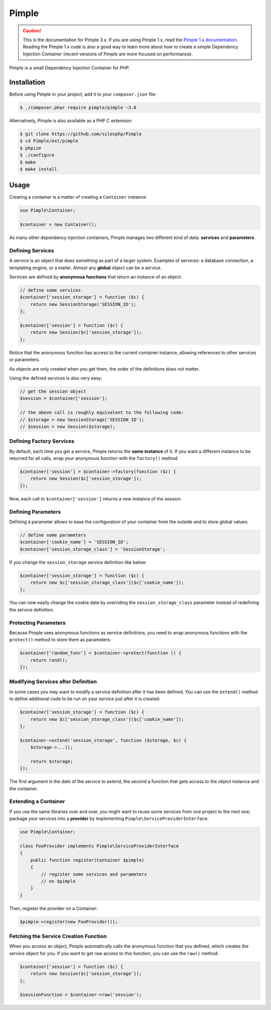 Pimple
======

.. caution::

    This is the documentation for Pimple 3.x. If you are using Pimple 1.x, read
    the `Pimple 1.x documentation`_. Reading the Pimple 1.x code is also a good
    way to learn more about how to create a simple Dependency Injection
    Container (recent versions of Pimple are more focused on performance).

Pimple is a small Dependency Injection Container for PHP.

Installation
------------

Before using Pimple in your project, add it to your ``composer.json`` file:

.. code-block:: bash

    $ ./composer.phar require pimple/pimple ~3.0

Alternatively, Pimple is also available as a PHP C extension:

.. code-block:: bash

    $ git clone https://github.com/silexphp/Pimple
    $ cd Pimple/ext/pimple
    $ phpize
    $ ./configure
    $ make
    $ make install

Usage
-----

Creating a container is a matter of creating a ``Container`` instance:

.. code-block:: php

    use Pimple\Container;

    $container = new Container();

As many other dependency injection containers, Pimple manages two different
kind of data: **services** and **parameters**.

Defining Services
~~~~~~~~~~~~~~~~~

A service is an object that does something as part of a larger system. Examples
of services: a database connection, a templating engine, or a mailer. Almost
any **global** object can be a service.

Services are defined by **anonymous functions** that return an instance of an
object:

.. code-block:: php

    // define some services
    $container['session_storage'] = function ($c) {
        return new SessionStorage('SESSION_ID');
    };

    $container['session'] = function ($c) {
        return new Session($c['session_storage']);
    };

Notice that the anonymous function has access to the current container
instance, allowing references to other services or parameters.

As objects are only created when you get them, the order of the definitions
does not matter.

Using the defined services is also very easy:

.. code-block:: php

    // get the session object
    $session = $container['session'];

    // the above call is roughly equivalent to the following code:
    // $storage = new SessionStorage('SESSION_ID');
    // $session = new Session($storage);

Defining Factory Services
~~~~~~~~~~~~~~~~~~~~~~~~~

By default, each time you get a service, Pimple returns the **same instance**
of it. If you want a different instance to be returned for all calls, wrap your
anonymous function with the ``factory()`` method

.. code-block:: php

    $container['session'] = $container->factory(function ($c) {
        return new Session($c['session_storage']);
    });

Now, each call to ``$container['session']`` returns a new instance of the
session.

Defining Parameters
~~~~~~~~~~~~~~~~~~~

Defining a parameter allows to ease the configuration of your container from
the outside and to store global values:

.. code-block:: php

    // define some parameters
    $container['cookie_name'] = 'SESSION_ID';
    $container['session_storage_class'] = 'SessionStorage';

If you change the ``session_storage`` service definition like below:

.. code-block:: php

    $container['session_storage'] = function ($c) {
        return new $c['session_storage_class']($c['cookie_name']);
    };

You can now easily change the cookie date by overriding the
``session_storage_class`` parameter instead of redefining the service
definition.

Protecting Parameters
~~~~~~~~~~~~~~~~~~~~~

Because Pimple sees anonymous functions as service definitions, you need to
wrap anonymous functions with the ``protect()`` method to store them as
parameters:

.. code-block:: php

    $container['random_func'] = $container->protect(function () {
        return rand();
    });

Modifying Services after Definition
~~~~~~~~~~~~~~~~~~~~~~~~~~~~~~~~~~~

In some cases you may want to modify a service definition after it has been
defined. You can use the ``extend()`` method to define additional code to be
run on your service just after it is created:

.. code-block:: php

    $container['session_storage'] = function ($c) {
        return new $c['session_storage_class']($c['cookie_name']);
    };

    $container->extend('session_storage', function ($storage, $c) {
        $storage->...();

        return $storage;
    });

The first argument is the date of the service to extend, the second a function
that gets access to the object instance and the container.

Extending a Container
~~~~~~~~~~~~~~~~~~~~~

If you use the same libraries over and over, you might want to reuse some
services from one project to the next one; package your services into a
**provider** by implementing ``Pimple\ServiceProviderInterface``:

.. code-block:: php

    use Pimple\Container;

    class FooProvider implements Pimple\ServiceProviderInterface
    {
        public function register(Container $pimple)
        {
            // register some services and parameters
            // on $pimple
        }
    }

Then, register the provider on a Container:

.. code-block:: php

    $pimple->register(new FooProvider());

Fetching the Service Creation Function
~~~~~~~~~~~~~~~~~~~~~~~~~~~~~~~~~~~~~~

When you access an object, Pimple automatically calls the anonymous function
that you defined, which creates the service object for you. If you want to get
raw access to this function, you can use the ``raw()`` method:

.. code-block:: php

    $container['session'] = function ($c) {
        return new Session($c['session_storage']);
    };

    $sessionFunction = $container->raw('session');

.. _Pimple 1.x documentation: https://github.com/silexphp/Pimple/tree/1.1
